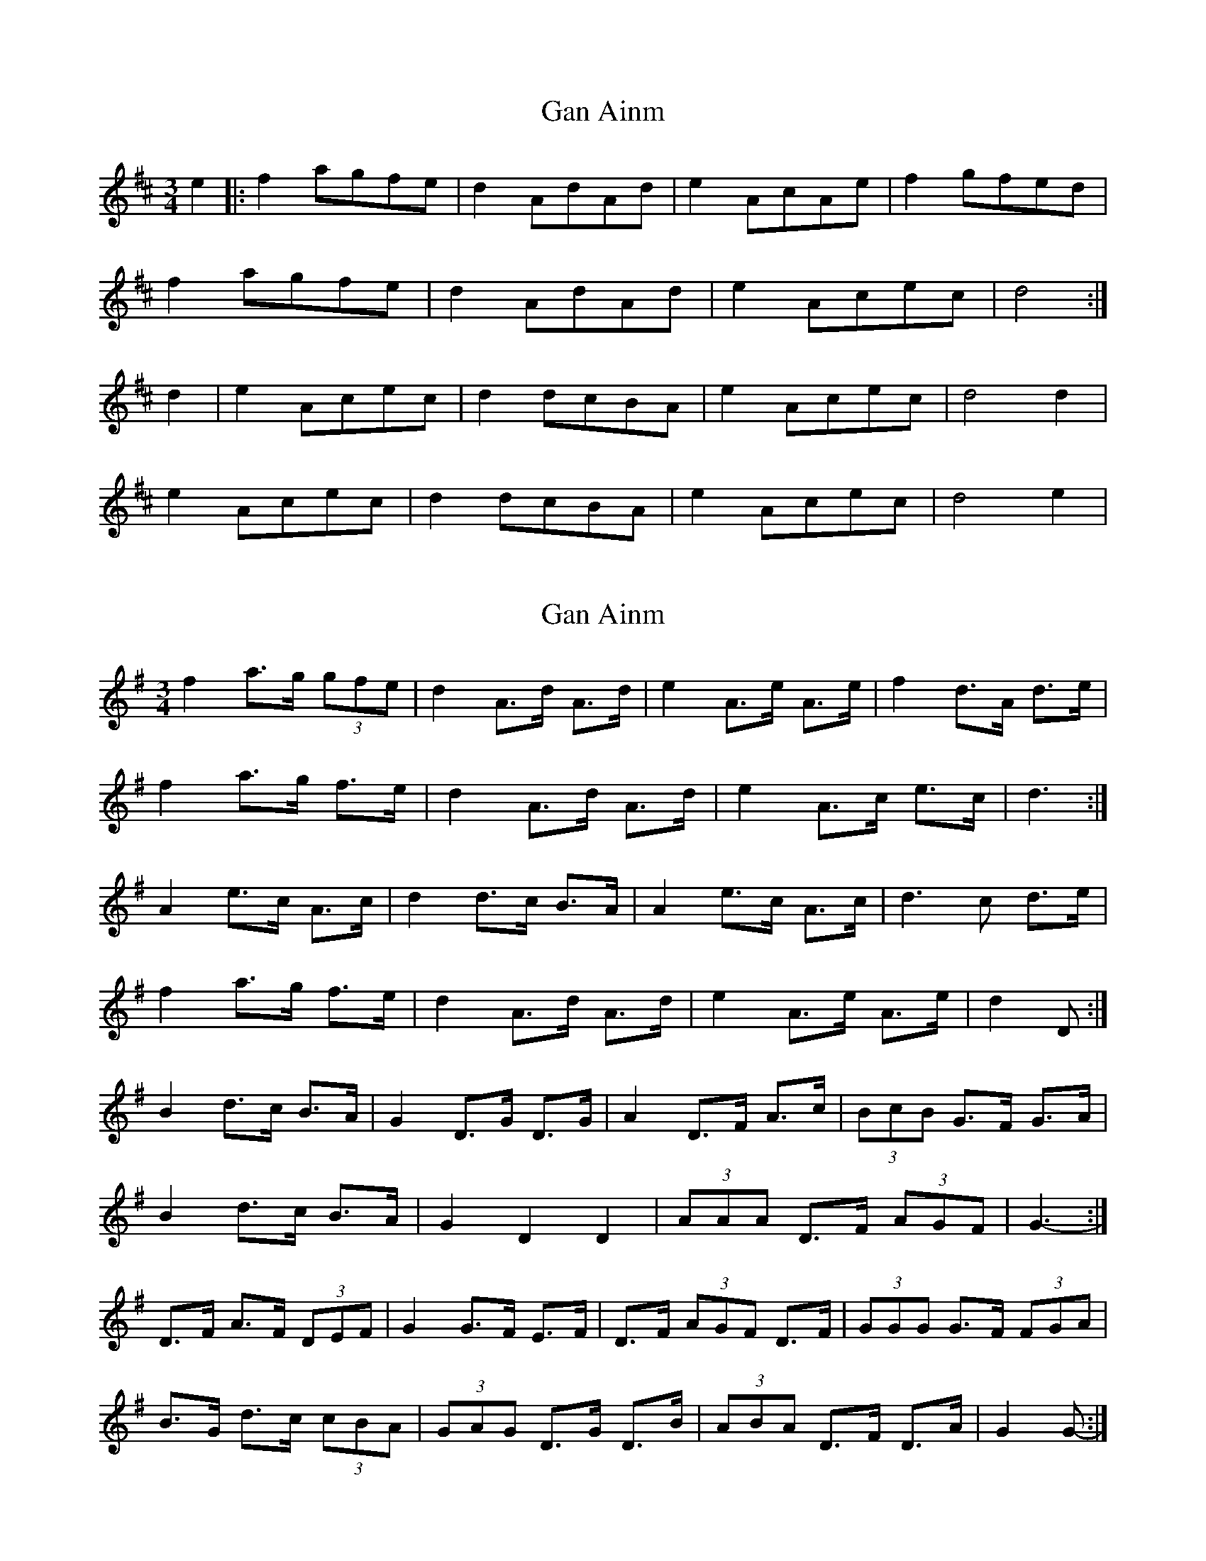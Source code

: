 X: 1
T: Gan Ainm
Z: Joe CSS
S: https://thesession.org/tunes/6328#setting6328
R: mazurka
M: 3/4
L: 1/8
K: Dmaj
e2|:f2 agfe|d2 AdAd|e2 AcAe|f2 gfed|
f2 agfe|d2 AdAd|e2 Acec|d4:|
d2|e2 Acec|d2 dcBA|e2 Acec|d4 d2|
e2 Acec|d2 dcBA|e2 Acec|d4 e2|
X: 2
T: Gan Ainm
Z: ceolachan
S: https://thesession.org/tunes/6328#setting18087
R: mazurka
M: 3/4
L: 1/8
K: Gmaj
f2 a>g (3gfe | d2 A>d A>d | e2 A>e A>e | f2 d>A d>e |f2 a>g f>e | d2 A>d A>d | e2 A>c e>c | d3 :|A2 e>c A>c |d2 d>c B>A |A2 e>c A>c | d3 c d>e |f2 a>g f>e | d2 A>d A>d | e2 A>e A>e | d2 D :|B2 d>c B>A | G2 D>G D>G | A2 D>F A>c | (3BcB G>F G>A | B2 d>c B>A | G2 D2 D2 | (3AAA D>F (3AGF | G3- :|D>F A>F (3DEF | G2 G>F E>F | D>F (3AGF D>F | (3GGG G>F (3FGA |B>G d>c (3cBA | (3GAG D>G D>B | (3ABA D>F D>A | G2 G- :|
